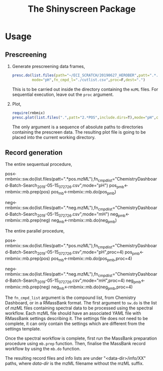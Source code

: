 #+TITLE: The Shinyscreen Package


* Usage
** Prescreening
   1. Generate prescreening data frames,
      #+BEGIN_SRC R
      presc.do(list.files(path="~/ECI_SCRATCH/20190627_HEROBER",patt=".*.mzML",full.names=T),
               mode="pH",fn_cmpd_l="./cutlist.csv",proc=F,dest=".")
      #+END_SRC
      This is to be carried out inside the directory containing the
      ~mzML~ files. For sequential execution, leave out the ~proc~
      argument.
   2. Plot,
      #+BEGIN_SRC R
      require(rmbmix)
      presc.plot(list.files(".",patt="2.*POS",include.dirs=T),mode="pH",cex=0.7,rt_digits=2,m_digits=4,pal="Dark2",out="prescreen.pdf")
      #+END_SRC
      The only argument is a sequence of absolute paths to directories
      containing the prescreen data. The resulting plot file is going
      to be placed into the current working directory.
      
      
   
** Record generation
   The entire sequentual procedure,
   #+BEGIN_SRC: R
   pos<-rmbmix::sw.do(list.files(patt=".*pos.mzML"),fn_cmpd_list="ChemistryDashboard-Batch-Search_2019-05-15_07_27_26.csv",mode="pH")
   pos_pmb<-rmbmix::mb.prep(pos)
   pos_mb<-rmbmix::mb.do(pos_pmb)
   
   neg<-rmbmix::sw.do(list.files(patt=".*neg.mzML"),fn_cmpd_list="ChemistryDashboard-Batch-Search_2019-05-15_07_27_26.csv",mode="mH")
   neg_pmb<-rmbmix::mb.prep(neg)
   neg_mb<-rmbmix::mb.do(neg_pmb)
  
   #+END_SRC
   
   The entire parallel procedure,
   #+BEGIN_SRC: R
   pos<-rmbmix::sw.do(list.files(patt=".*pos.mzML"),fn_cmpd_list="ChemistryDashboard-Batch-Search_2019-05-15_07_27_26.csv",mode="pH",proc=4)
   pos_pmb<-rmbmix::mb.prep(pos)
   pos_mb<-rmbmix::mb.do(pos_pmb,proc=4)
   
   neg<-rmbmix::sw.do(list.files(patt=".*neg.mzML"),fn_cmpd_list="ChemistryDashboard-Batch-Search_2019-05-15_07_27_26.csv",mode="mH",proc=4)
   neg_pmb<-rmbmix::mb.prep(neg)
   neg_mb<-rmbmix::mb.do(neg_pmb,proc=4)
   
   #+END_SRC
   
   The ~fn_cmpd_list~ argument is the compound list, from Chemistry
   Dashboard, or in a RMassBank format. The first argument to ~sw.do~ is
   the list of /mzML/ files containing spectral data to be processed
   using the spectral workflow. Each mzML file should have an associated
   /YAML/ file with RMassBank settings describing it. The settings file
   does not need to be complete, it can only contain the settings which
   are different from the settings template.
   
   Once the spectral workflow is complete, first run the MassBank
   preparation procedure using ~mb.prep~ function. Then, finalise the
   MassBank record workflow by using the ~mb.do~ function.
   
   The resulting record files and info lists are under
   "<data-dir>/info/XX" paths, where /data-dir/ is the mzML filename
   without the mzML suffix.
